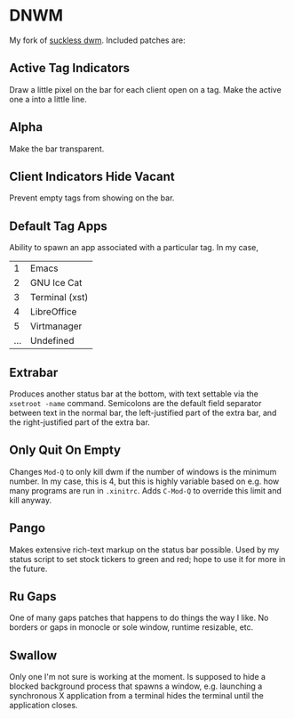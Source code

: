 
* DNWM

My fork of [[https://dwm.suckless.org/][suckless dwm]]. Included patches are:

** Active Tag Indicators

Draw a little pixel on the bar for each client open on a tag. Make the active one a into a little line.

** Alpha

Make the bar transparent.

** Client Indicators Hide Vacant

Prevent empty tags from showing on the bar.

** Default Tag Apps

Ability to spawn an app associated with a particular tag. In my case,

|   1 | Emacs          |
|   2 | GNU Ice Cat    |
|   3 | Terminal (xst) |
|   4 | LibreOffice    |
|   5 | Virtmanager    |
| ... | Undefined      |

** Extrabar

Produces another status bar at the bottom, with text settable via the =xsetroot -name= command. Semicolons are the default field separator between text in the normal bar, the left-justified part of the extra bar, and the right-justified part of the extra bar.

** Only Quit On Empty

Changes =Mod-Q= to only kill dwm if the number of windows is the minimum number. In my case, this is 4, but this is highly variable based on e.g. how many programs are run in =.xinitrc=. Adds =C-Mod-Q= to override this limit and kill anyway.

** Pango

Makes extensive rich-text markup on the status bar possible. Used by my status script to set stock tickers to green and red; hope to use it for more in the future.

** Ru Gaps

One of many gaps patches that happens to do things the way I like. No borders or gaps in monocle or sole window, runtime resizable, etc.

** Swallow

Only one I'm not sure is working at the moment. Is supposed to hide a blocked background process that spawns a window, e.g. launching a synchronous X application from a terminal hides the terminal until the application closes.
